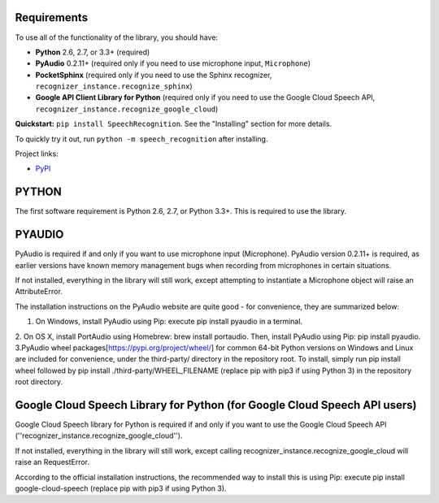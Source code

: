 Requirements
------------

To use all of the functionality of the library, you should have:

* **Python** 2.6, 2.7, or 3.3+ (required)
* **PyAudio** 0.2.11+ (required only if you need to use microphone input, ``Microphone``)
* **PocketSphinx** (required only if you need to use the Sphinx recognizer, ``recognizer_instance.recognize_sphinx``)
* **Google API Client Library for Python** (required only if you need to use the Google Cloud Speech API, ``recognizer_instance.recognize_google_cloud``)   

**Quickstart:** ``pip install SpeechRecognition``. See the "Installing" section for more details.

To quickly try it out, run ``python -m speech_recognition`` after installing.

Project links:

-  `PyPI <https://pypi.python.org/pypi/SpeechRecognition/>`__


PYTHON
------

The first software requirement is Python 2.6, 2.7, or Python 3.3+. This is required to use the library.

PYAUDIO
-------


PyAudio is required if and only if you want to use microphone input (Microphone). PyAudio version 0.2.11+ is required, as earlier versions have known memory management bugs when recording from microphones in certain situations.

If not installed, everything in the library will still work, except attempting to instantiate a Microphone object will raise an AttributeError.

The installation instructions on the PyAudio website are quite good - for convenience, they are summarized below:


1. On Windows, install PyAudio using Pip: execute pip install pyaudio in a terminal.
2. On OS X, install PortAudio using Homebrew: brew install portaudio. Then, install PyAudio using Pip: pip install pyaudio.
3.PyAudio wheel packages[https://pypi.org/project/wheel/] for common 64-bit Python versions on Windows and Linux are included for convenience, under the third-party/ directory in the repository root. To install, simply run pip install wheel followed by pip install ./third-party/WHEEL_FILENAME (replace pip with pip3 if using Python 3) in the repository root directory.


Google Cloud Speech Library for Python (for Google Cloud Speech API users)
--------------------------------------------------------------------------


Google Cloud Speech library for Python is required if and only if you want to use the Google Cloud Speech API (''recognizer_instance.recognize_google_cloud'').

If not installed, everything in the library will still work, except calling recognizer_instance.recognize_google_cloud will raise an RequestError.

According to the official installation instructions, the recommended way to install this is using Pip: execute pip install google-cloud-speech (replace pip with pip3 if using Python 3).



